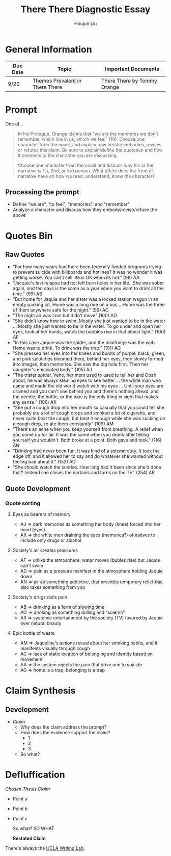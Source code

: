 #+TITLE: There There Diagnostic Essay
#+AUTHOR: Houjun Liu
#+SOURCE: KBMasterIndexEng301
#+COURSE: ENG301

* General Information
| Due Date | Topic                           | Important Documents         |
|----------+---------------------------------+-----------------------------|
| 9/20     | Themes Prevalent in There There | There There by Tommy Orange |

* Prompt
One of...

#+BEGIN_QUOTE
In his Prologue, Orange claims that "we are the memories we don’t remember, which live in us, which we feel" (10). Choose one character from the novel, and explain how he/she embodies, revises, or refutes this claim. Be sure to explain/define the quotation and how it connects to the character you are discussing.
#+END_QUOTE

#+BEGIN_QUOTE
Choose one character from the novel and discuss why his or her narrative is 1st, 2nd, or 3rd person. What effect does the form of narrative have on how we read, understand, know the character?
#+END_QUOTE

** Processing the prompt
- Define "we are", "to feel", "memories", and "remember" 
- Analyze a character and discuss how they embody/revise/refuse the above

* Quotes Bin
** Raw Quotes
- "For how many years had there been federally funded programs trying to prevent suicide with billboards and hotlines? It was no wonder it was getting worse. You can't sell life is OK when its not." (98) AA
- "Jacquie's last relapse had not left burn holes in her life...She was sober again, and ten days is the same as a year when you want to drink all the time." (99) AB
- "But home for Jaquie and her sister was a locked station wagon in an empty parking lot. Home was a long ride on a bus....Home was the three of them anywhere safe for the night." (99) AC
- "The night air was cool but didn't move" (100) AD
- "She didn’t know how to swim. Mostly she just wanted to be in the water ... Mostly she just wanted to be in the water. To go under and open her eyes, look at her hands, watch the bubbles rise in that bluest light." (100) AF
- "In this case Jaquie was the spider, and the minifridge was the web. Home was to drink. To drink was the trap." (101) AG
- "She pressed her eyes into her knees and bursts of purple, black, green, and pink splotches bloomed there, behind her eyes, then slowly formed into images, then memories. She saw the big hole first. Then her daughter's emaciated body." (105) AJ
- "The trister spider, Veho, her mom used to used to tell her and Opah about, he was always stealing eyes to see better ... the white man who came and made the old world watch with his eyes ... Until your eyes are drained and you can't see behind you and there's nothnig ahead, and the needle, the bottle, or the pipe is the only thing in sight that makes any sense." (106) AK
- "She put a cough drop into her mouth so casually that you could tell she probably ate a lot of cough drops and smoked a lot of cigaretts, and never quite beat the caugh, but beat it enough while she was sucking on a cough drop, so ate them constantly" (109) AM
- "There's an ache when you keep yourself from breathing. A relief when you come up for air. It was the same when you drank after telling yourself you wouldn't. Both broke at a point. Both gave and took." (116) AN
- "Drinking had never been fun. It was kind of a solemn duty. It took the edge off, and it allowed her to say and do whatever she wanted without feeling bad about it." (152) AO
- "She should watch the sunrise. How long had it been since she'd done that? Instead she closes the curtains and turns on the TV" (254) AR
  
# - "Jaquie looks down at Orvil. Her arms are shaking. Loother comes over and puts an arm around Jaquie ... 'He's white,' Loother says." (280) AQ AQ
# - "If she'd ever found spider legs in her leg, she probably would have ended it right there and then. She sudden feels so overwhelmed by all of it that she gets tired ... She feels grateful when it does, because most of the time her thoughts keep her up." (154) AP AP

** Quote Development

*** Quote sorting

**** Eyes as bearers of memory
- AJ => dark memories as something her body (knee) forced into her mind (eyes)
- AK => the white men draining the eyes (memories?) of natives to include only drugs or alcahol
  
**** Society's air creates pressures
- AF => unlike the atmosphere, water moves (bubles rise) but Jaquie can't swim
- AD => pain as a pressure manifest in the atmosphere holding Jaquie down
- AN => air as something addictive, that provides temporary relief that also takes something from you

**** Society's drugs dulls pain
- AB => drinking as a form of slowing time
- AO => drinking as something dulling and "solemn"
- AR => systemic entertainment by the society (TV) favored by Jaquie over natural beauty

**** Epic bottle of waste
- AM => Jaqueline's actions reveal about her smoking habits, and it manifests visually through cough
- AC => lack of static location of belonging and identity based on movement
- AA => the system rejects the pain that drive one to suicide
- AG => home is a trap, belonging is a trap


* Claim Synthesis

** Development
- /Claim/
  - Why does the claim address the prompt?
  - How does the evidence support the claim?
    - 1
    - 2
    - 3
  - So what?

* Defluffication

/Chosen Thesis Claim/

- Point a
- Point b
- Point c

  So what? SO WHAT

  *Restated Claim*

There's always the [[https://wp.ucla.edu/wp-content/uploads/2016/01/UWC_handouts_What-How-So-What-Thesis-revised-5-4-15-RZ.pdf][UCLA Writing Lab]].
